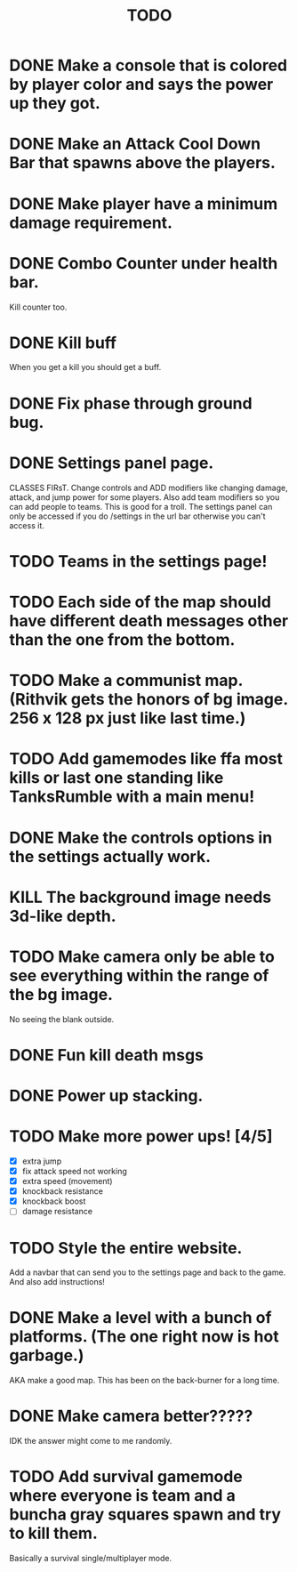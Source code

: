 #+TITLE: TODO

* DONE Make a console that is colored by player color and says the power up they got.
* DONE Make an Attack Cool Down Bar that spawns above the players.
* DONE Make player have a minimum damage requirement.
* DONE Combo Counter under health bar.
Kill counter too.
* DONE Kill buff
When you get a kill you should get a buff.
* DONE Fix phase through ground bug.
* DONE Settings panel page.
CLASSES FIRsT.
Change controls and ADD modifiers like changing damage, attack, and jump power for some players. Also add team modifiers so you can add people to teams.
This is good for a troll. The settings panel can only be accessed if you do /settings in the url bar otherwise you can't access it.
* TODO Teams in the settings page!
* TODO Each side of the map should have different death messages other than the one from the bottom.
* TODO Make a communist map. (Rithvik gets the honors of bg image. 256 x 128 px just like last time.)
* TODO Add gamemodes like ffa most kills or last one standing like TanksRumble with a main menu!
* DONE Make the controls options in the settings actually work.
* KILL The background image needs 3d-like depth.
* TODO Make camera only be able to see everything within the range of the bg image.
No seeing the blank outside.
* DONE Fun kill death msgs
* DONE Power up stacking.
* TODO Make more power ups! [4/5]
+ [X] extra jump
+ [X] fix attack speed not working
+ [X] extra speed (movement)
+ [X] knockback resistance
+ [X] knockback boost
+ [ ] damage resistance
* TODO Style the entire website.
Add a navbar that can send you to the settings page and back to the game. And also add instructions!
* DONE Make a level with a bunch of platforms. (The one right now is hot garbage.)
AKA make a good map. This has been on the back-burner for a long time.
* DONE Make camera better?????
IDK the answer might come to me randomly.
* TODO Add survival gamemode where everyone is team and a buncha gray squares spawn and try to kill them.
Basically a survival single/multiplayer mode.
